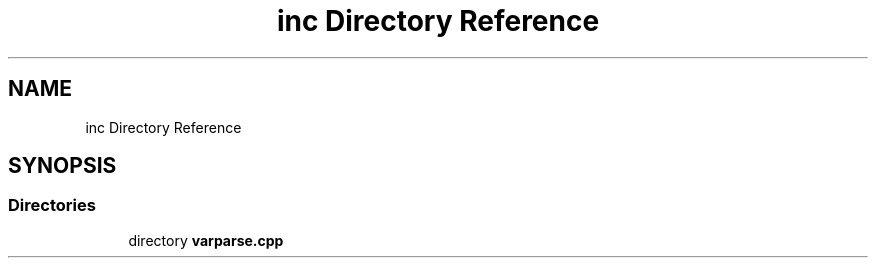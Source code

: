 .TH "inc Directory Reference" 3 "Version v1.0.0-build" "varpar.cpp" \" -*- nroff -*-
.ad l
.nh
.SH NAME
inc Directory Reference
.SH SYNOPSIS
.br
.PP
.SS "Directories"

.in +1c
.ti -1c
.RI "directory \fBvarparse\&.cpp\fP"
.br
.in -1c
